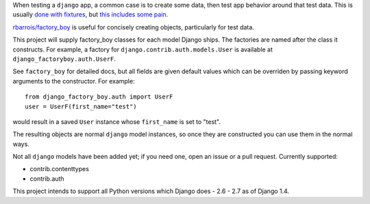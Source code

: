 When testing a ``django`` app, a common case is to create some data, then test app behavior around that test data.  This is usually `done with fixtures`_, but `this includes some pain`_.

`rbarrois/factory_boy`_ is useful for concisely creating objects, particularly for test data.

This project will supply factory_boy classes for each model Django ships.  The factories are named after the class it constructs.  For example, a factory for ``django.contrib.auth.models.User`` is available at ``django_factoryboy.auth.UserF``.

See ``factory_boy`` for detailed docs, but all fields are given default values which can be overriden by passing keyword arguments to the constructor.  For example::

    from django_factory_boy.auth import UserF
    user = UserF(first_name="test")

would result in a saved ``User`` instance whose ``first_name`` is set to "test".

The resulting objects are normal ``django`` model instances, so once they are constructed you can use them in the normal ways.

Not all ``django`` models have been added yet; if you need one, open an issue or a pull request.  Currently supported:

- contrib.contenttypes
- contrib.auth

This project intends to support all Python versions which Django does - 2.6 - 2.7 as of Django 1.4.

.. _`rbarrois/factory_boy`: https://github.com/rbarrois/factory_boy
.. _`done with fixtures`: https://docs.djangoproject.com/en/1.3/topics/testing/#fixture-loading
.. _`this includes some pain`: http://groups.google.com/group/django-developers/browse_thread/thread/d9a9ca573dfb6f87
